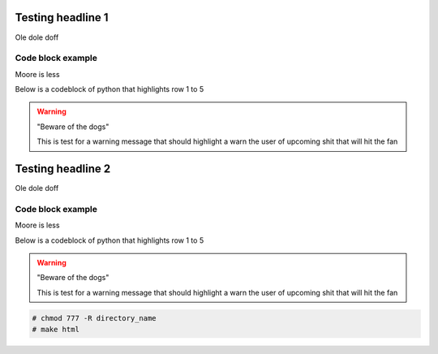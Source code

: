 Testing headline 1
------------------
Ole dole doff

Code block example
''''''''''''''''''
Moore is less

Below is a codeblock of python that highlights row 1 to 5

.. code-block:: python
   :emphasize-lines: 1-5

   def this is a test():
      print ("Hello World")

      if (a==b):
         print ("That is a new statement")
      else:
         print ("That can't be right")

.. warning:: "Beware of the dogs"

   This is test for a warning message that should highlight a
   warn the user of upcoming shit that will hit the fan

Testing headline 2
------------------
Ole dole doff

Code block example
''''''''''''''''''
Moore is less

Below is a codeblock of python that highlights row 1 to 5

.. code-block:: python
   :emphasize-lines: 1-5

   def this is a test():
      print ("Hello World")

      if (a==b):
         print ("That is a new statement")
      else:
         print ("That can't be right")

.. warning:: "Beware of the dogs"

   This is test for a warning message that should highlight a
   warn the user of upcoming shit that will hit the fan

.. code-block:: shell

   # chmod 777 -R directory_name
   # make html



